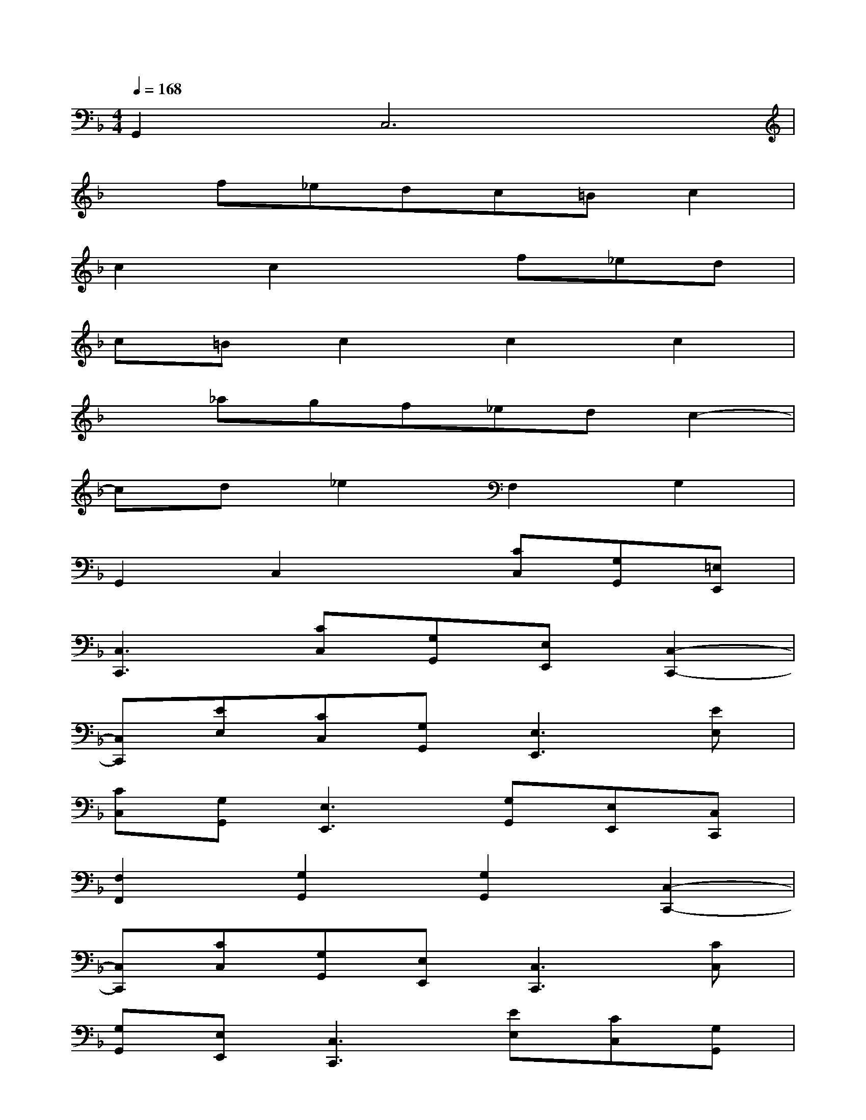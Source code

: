 X:1
T:
M:4/4
L:1/8
Q:1/4=168
K:F%1flats
V:1
G,,2C,6|
xf_edc=Bc2|
c2c2xf_ed|
c=Bc2c2c2|
x_agf_edc2-|
cd_e2F,2G,2|
G,,2C,2x[CC,][G,G,,][=E,E,,]|
[C,3C,,3][CC,][G,G,,][E,E,,][C,2-C,,2-]|
[C,C,,][EE,][CC,][G,G,,][E,3E,,3][EE,]|
[CC,][G,G,,][E,3E,,3][G,G,,][E,E,,][C,C,,]|
[F,2F,,2][G,2G,,2][G,2G,,2][C,2-C,,2-]|
[C,C,,][CC,][G,G,,][E,E,,][C,3C,,3][CC,]|
[G,G,,][E,E,,][C,3C,,3][EE,][CC,][G,G,,]|
[E,3E,,3][EE,][CC,][G,G,,][E,2-E,,2-]|
[E,E,,][G,G,,][E,E,,][C,C,,][F,2F,,2][G,2G,,2]|
[G,2G,,2][C3-C,3][C-D,][C2E,2]